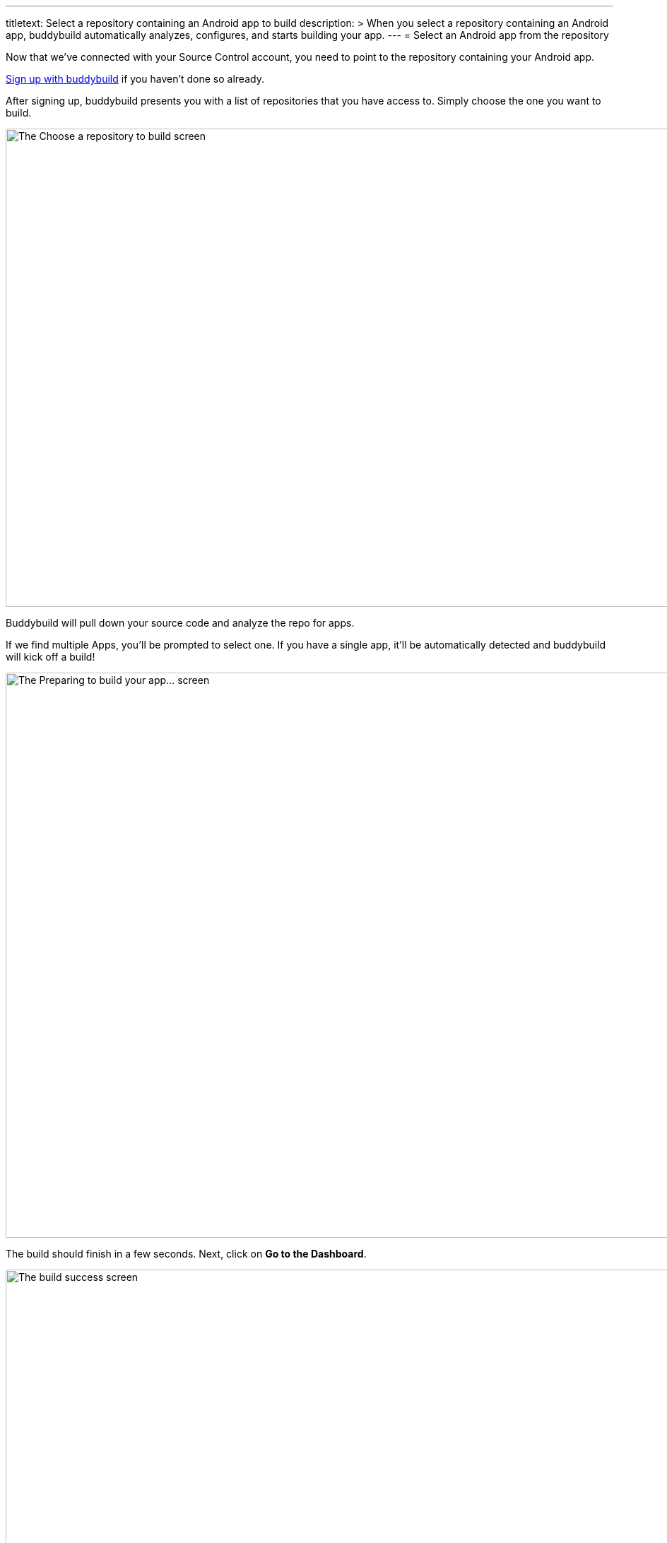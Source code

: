 ---
titletext: Select a repository containing an Android app to build
description: >
  When you select a repository containing an Android app, buddybuild
  automatically analyzes, configures, and starts building your app.
---
= Select an Android app from the repository

Now that we've connected with your Source Control account, you need
to point to the repository containing your Android app.

link:../github.adoc[Sign up with buddybuild] if you haven't done so
already.

After signing up, buddybuild presents you with a list of repositories
that you have access to. Simply choose the one you want to build.

image:img/First-Build---Select-Repo.png["The Choose a repository to
build screen", 1500, 677]

Buddybuild will pull down your source code and analyze the repo for
apps.

If we find multiple Apps, you'll be prompted to select one. If you have
a single app, it'll be automatically detected and buddybuild will kick
off a build!

image:img/First-Build---Preparing-to-Build.png["The Preparing to build
your app... screen", 1500, 800]

The build should finish in a few seconds. Next, click on **Go to the
Dashboard**.

image:img/First-Build---Build-success-Android.png["The build success
screen", 1500, 800]

That's it! You've built your app with buddybuild. You will receive an
email containing a link to install the build of your App. Open this
email on your phone to try out the build you've just created.

See how easy that was? There is just one more simple step --
link:integrate_sdk.adoc[Integrating the buddybuild SDK] into your app.

image:img/Onboarding---Android-Successful-Build.png["The prompt dialog to
integrate the buddybuild SDK", 3000, 1740]
